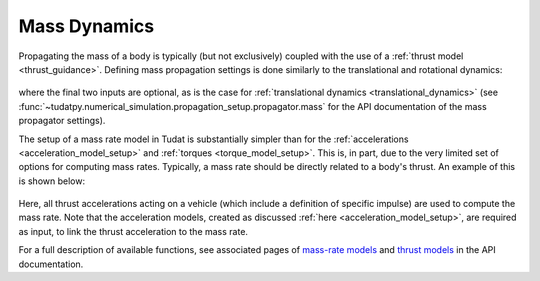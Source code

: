 .. _mass_dynamics:

=============
Mass Dynamics
=============

Propagating the mass of a body is typically (but not exclusively) coupled with the use of a :ref:`thrust model <thrust_guidance>`. Defining mass propagation settings is done similarly to the translational and rotational dynamics:

    .. tabs::

         .. tab:: Python

          .. toggle-header:: 
             :header: Required **Show/Hide**

          .. literalinclude:: /_src_snippets/simulation/environment_setup/full_mass_setup.py
             :language: python

         .. tab:: C++

          .. literalinclude:: /_src_snippets/simulation/environment_setup/req_create_bodies.cpp
             :language: cpp

where the final two inputs are optional, as is the case for :ref:`translational dynamics <translational_dynamics>` (see :func:`~tudatpy.numerical_simulation.propagation_setup.propagator.mass` for the API documentation of the mass propagator settings).

The setup of a mass rate model in Tudat is substantially simpler than for the :ref:`accelerations <acceleration_model_setup>` and :ref:`torques <torque_model_setup>`. This is, in part, due to the very limited set of options for computing mass rates. Typically, a mass rate should be directly related to a body's thrust. An example of this is shown below:

    .. tabs::

         .. tab:: Python

          .. toggle-header::
             :header: Required **Show/Hide**

          .. literalinclude:: /_src_snippets/simulation/propagation_setup/mass_models/from_thrust_mass_rate.py
             :language: python

         .. tab:: C++

             :language: cpp

Here, all thrust accelerations acting on a vehicle (which include a definition of specific impulse) are used to compute the mass rate. Note that the acceleration models, created as discussed :ref:`here <acceleration_model_setup>`, are required as input, to link the  thrust acceleration to the mass rate.

For a full description of available functions, see associated pages of `mass-rate models <https://tudatpy.readthedocs.io/en/latest/mass_rate.html>`_ and `thrust models <https://tudatpy.readthedocs.io/en/latest/thrust.html>`_ in the API documentation.
